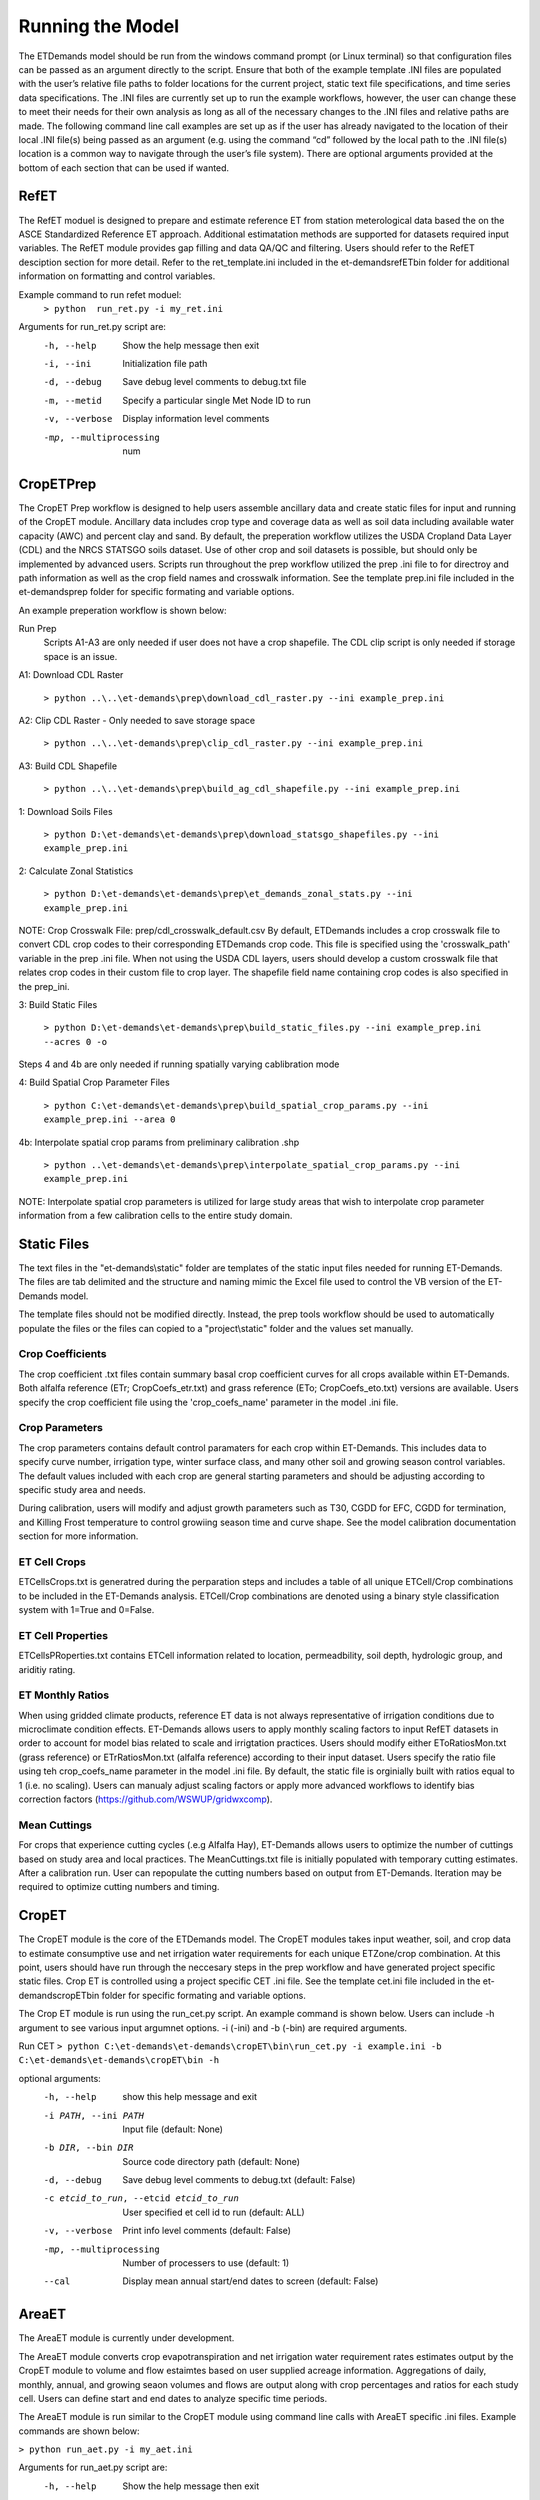 Running the Model
=================

The ETDemands model should be run from the windows command prompt (or Linux terminal) so that configuration files can be passed as an argument directly to the script. Ensure that both of the example template .INI files are populated with the user’s relative file paths to folder locations for the current project, static text file specifications, and time series data specifications. The .INI files are currently set up to run the example workflows, however, the user can change these to meet their needs for their own analysis as long as all of the necessary changes to the .INI files and relative paths are made. The following command line call examples are set up as if the user has already navigated to the location of their local .INI file(s) being passed as an argument (e.g. using the command “cd” followed by the local path to the .INI file(s) location is a common way to navigate through the user’s file system). There are optional arguments provided at the bottom of each section that can be used if wanted.

RefET
-----
The RefET moduel is designed to prepare and estimate reference ET from station meterological data based the on the ASCE Standardized Reference ET approach. Additional estimatation methods are supported for datasets required input variables. The RefET module provides gap filling and data QA/QC and filtering. Users should refer to the RefET desciption section for more detail. Refer to the ret_template.ini included in the et-demands\refET\bin folder for additional information on formatting and control variables. 

Example command to run refet moduel:
  ``> python  run_ret.py -i my_ret.ini``

Arguments for run_ret.py script are:
  -h, --help  Show the help message then exit
  -i, --ini  Initialization file path
  -d, --debug  Save debug level comments to debug.txt file
  -m, --metid  Specify a particular single Met Node ID to run
  -v, --verbose  Display information level comments
  -mp, --multiprocessing  num

CropETPrep
----------

The CropET Prep workflow is designed to help users assemble ancillary data and create static files for input and running of the CropET module. Ancillary data includes crop type and coverage data as well as soil data including available water capacity (AWC) and percent clay and sand. By default, the preperation workflow utilizes the USDA Cropland Data Layer (CDL) and the NRCS STATSGO soils dataset. Use of other crop and soil datasets is possible, but should only be implemented by advanced users. Scripts run throughout the prep workflow utilized the prep .ini file to for directroy and path information as well as the crop field names and crosswalk information. See the template prep.ini file included in the et-demands\prep folder for specific formating and variable options. 

An example preperation workflow is shown below: 

Run Prep
  Scripts A1-A3 are only needed if user does not have a crop shapefile. The CDL clip script is only needed if storage space is an issue.

A1: Download CDL Raster

  ``> python ..\..\et-demands\prep\download_cdl_raster.py --ini example_prep.ini``

A2: Clip CDL Raster - Only needed to save storage space

  ``> python ..\..\et-demands\prep\clip_cdl_raster.py --ini example_prep.ini``

A3: Build CDL Shapefile

  ``> python ..\..\et-demands\prep\build_ag_cdl_shapefile.py --ini example_prep.ini``

1: Download Soils Files

  ``> python D:\et-demands\et-demands\prep\download_statsgo_shapefiles.py --ini example_prep.ini``

2: Calculate Zonal Statistics

  ``> python D:\et-demands\et-demands\prep\et_demands_zonal_stats.py --ini example_prep.ini``

NOTE: Crop Crosswalk File: prep/cdl_crosswalk_default.csv
By default, ETDemands includes a crop crosswalk file to convert CDL crop codes to their corresponding
ETDemands crop code. This file is specified using the 'crosswalk_path' variable in the prep .ini file.
When not using the USDA CDL layers, users should develop a custom crosswalk file that relates crop codes 
in their custom file to crop layer. The shapefile field name containing crop codes is also specified in the prep_ini. 

3: Build Static Files

  ``> python D:\et-demands\et-demands\prep\build_static_files.py --ini example_prep.ini --acres 0 -o``

Steps 4 and 4b are only needed if running spatially varying cablibration mode

4: Build Spatial Crop Parameter Files 
  
  ``> python C:\et-demands\et-demands\prep\build_spatial_crop_params.py --ini example_prep.ini --area 0``

4b:  Interpolate spatial crop params from preliminary calibration .shp

  ``> python ..\et-demands\et-demands\prep\interpolate_spatial_crop_params.py --ini example_prep.ini``
  
NOTE: Interpolate spatial crop parameters is utilized for large study areas that wish to interpolate 
crop parameter information from a few calibration cells to the entire study domain.

Static Files
------------

The text files in the "et-demands\\static" folder are templates of the static input files needed for running ET-Demands.  The files are tab delimited and the structure and naming mimic the Excel file used to control the VB version of the ET-Demands model.

The template files should not be modified directly.  Instead, the prep tools workflow should be used to automatically populate the files or the files can copied to a "project\\static" folder and the values set manually.

Crop Coefficients
^^^^^^^^^^^^^^^^^

The crop coefficient .txt files contain summary basal crop coefficient curves for all crops available within ET-Demands. Both alfalfa reference (ETr; CropCoefs_etr.txt) and grass reference (ETo; CropCoefs_eto.txt) versions are available. Users specify the crop coefficient file using the 'crop_coefs_name' parameter in the model .ini file.

Crop Parameters
^^^^^^^^^^^^^^^^^^^^^^^^^

The crop parameters contains default control paramaters for each crop within ET-Demands. This includes data to specify curve number, irrigation type, winter surface class, and many other soil and growing season control variables. The default values included with each crop are general starting parameters and should be adjusting according to specific study area and needs. 

During calibration, users will modify and adjust growth parameters such as T30, CGDD for EFC, CGDD for termination, and Killing Frost temperature to control growiing season time and curve shape. See the model calibration documentation section for more information.

ET Cell Crops
^^^^^^^^^^^^^^^^^^^^^^^^^

ETCellsCrops.txt is generatred during the perparation steps and includes a table of all unique ETCell/Crop combinations to be included in the ET-Demands analysis. ETCell/Crop combinations are denoted using a binary style classification system with 1=True and 0=False.

ET Cell Properties
^^^^^^^^^^^^^^^^^^^^^^^^^

ETCellsPRoperties.txt contains ETCell information related to location, permeadbility, soil depth, hydrologic group, and ariditiy rating.

ET Monthly Ratios
^^^^^^^^^^^^^^^^^^^^^^^^^

When using gridded climate products, reference ET data is not always representative of irrigation conditions due to microclimate condition effects. ET-Demands allows users to apply monthly scaling factors to input RefET datasets in order to account for model bias related to scale and irrigtation practices. Users should modify either EToRatiosMon.txt (grass reference) or ETrRatiosMon.txt (alfalfa reference) according to their input dataset. Users specify the ratio file using teh crop_coefs_name parameter in the model .ini file. By default, the static file is orginially built with ratios equal to 1 (i.e. no scaling). Users can manualy adjust scaling factors or apply more advanced workflows to identify bias correction factors (https://github.com/WSWUP/gridwxcomp).

Mean Cuttings
^^^^^^^^^^^^^^^^^^^^^^^^^

For crops that experience cutting cycles (.e.g Alfalfa Hay), ET-Demands allows users to optimize the number of cuttings based on study area and local practices. The MeanCuttings.txt file is initially populated with temporary cutting estimates. After a calibration run. User can repopulate the cutting numbers based on output from ET-Demands. Iteration may be required to optimize cutting numbers and timing. 


CropET
------

The CropET module is the core of the ETDemands model. The CropET modules takes input weather, soil, and crop data to estimate consumptive use and net irrigation water requirements for each unique ETZone/crop combination. At this point, users should have run through the neccesary steps in the prep workflow and have generated project specific static files. Crop ET is controlled using a project specific CET .ini file. See the template cet.ini file included in the et-demands\cropET\bin folder for specific formating and variable options. 

The Crop ET module is run using the run_cet.py script. An example command is shown below. Users can include -h argument to see various input argumnet options. -i (-ini) and -b (-bin) are required arguments. 

Run CET
``> python C:\et-demands\et-demands\cropET\bin\run_cet.py -i example.ini -b C:\et-demands\et-demands\cropET\bin -h``

optional arguments:
  -h, --help            show this help message and exit
  -i PATH, --ini PATH   Input file (default: None)
  -b DIR, --bin DIR     Source code directory path (default: None)
  -d, --debug           Save debug level comments to debug.txt (default:
                        False)
  -c etcid_to_run, --etcid etcid_to_run
                        User specified et cell id to run (default: ALL)
  -v, --verbose         Print info level comments (default: False)
  -mp, --multiprocessing    Number of processers to use (default: 1)
  --cal                 Display mean annual start/end dates to screen
                        (default: False)


AreaET
------
The AreaET module is currently under development.

The AreaET module converts crop evapotranspiration and net irrigation water requirement rates estimates output by the CropET module to volume and flow estaimtes based on user supplied acreage information. Aggregations of daily, monthly, annual, and growing seaon volumes and flows are output along with crop percentages and ratios for each study cell. Users can define start and end dates to analyze specific time periods.

The AreaET module is run similar to the CropET module using command line calls with AreaET specific .ini files. Example commands are shown below: 

``> python run_aet.py -i my_aet.ini``

Arguments for run_aet.py script are:
    -h, --help  Show the help message then exit
    -i, --ini  Initialization file path
    -d, --debug  Save debug level comments to debug.txt file
    -c CellID, --metid  CellID Specify a particular single ET Cell to run
    -v, --verbose  Display information level comments
    -mp, --multiprocessing  Number of processers to use (default: 1)


PostProcessing
--------------

ETDemands offers some post-processing tools (Timeseries tools, Shapefile tools, etc.) that may be used to analyze the model outputs. More detailed descriptions of these tools and optional command line arguments are available in the Analysis Tools section of the Read the Docs. The following command line calls will use the output stats to produce timeseries plots, summary shapefiles, and other supplemental information.

To develop timeseries plots of Crop ET-Demands parameters ET, ETo, Kc, growing season, irrigation, precipitation, and NIWR, the following command line call can be used:

  ``> python ..\..\et-demands\tools\plot_crop_daily_timeseries.py --ini huc_example_cet.ini``


To develop timeseries plots of average Crop ET-Demands parameters ET, ETo, Kc, growing season, irrigation, precipitation, and NIWR, the following command line call can be used:

  ``> python ..\..\et-demands\tools\plot_crop_daily_groupstats.py --ini huc_example_cet.ini``


To convert the daily output files into crop specific summary shapefiles the following command line call can be used:
  
  ``> python ..\..\et-demands\tools\summary_shapefiles_gpd.py --ini huc_example_cet.ini``


To convert the daily output files into crop weighted summary shapefiles the following command line call can be used:
  
  ``> python ..\..\et-demands\tools\cropweighted_shapefiles_gpd.py --ini huc_example_cet.ini``
 

The final post-processing command line call can be used to summarize growing season length and cutting information for each ETZone/crop combination:

  ``> python ..\..\et-demands\tools\compute_growing_season.py --ini huc_example_cet.ini``

